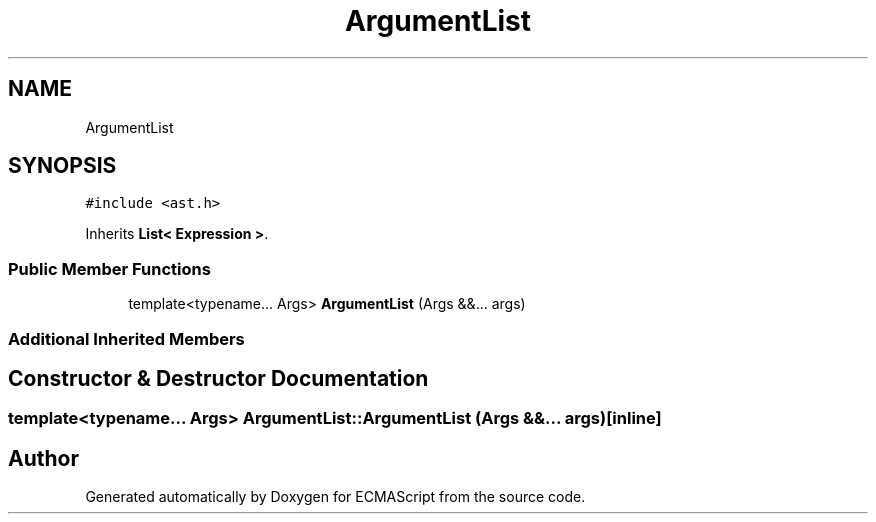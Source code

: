 .TH "ArgumentList" 3 "Tue May 2 2017" "ECMAScript" \" -*- nroff -*-
.ad l
.nh
.SH NAME
ArgumentList
.SH SYNOPSIS
.br
.PP
.PP
\fC#include <ast\&.h>\fP
.PP
Inherits \fBList< Expression >\fP\&.
.SS "Public Member Functions"

.in +1c
.ti -1c
.RI "template<typename\&.\&.\&. Args> \fBArgumentList\fP (Args &&\&.\&.\&. args)"
.br
.in -1c
.SS "Additional Inherited Members"
.SH "Constructor & Destructor Documentation"
.PP 
.SS "template<typename\&.\&.\&. Args> ArgumentList::ArgumentList (Args &&\&.\&.\&. args)\fC [inline]\fP"


.SH "Author"
.PP 
Generated automatically by Doxygen for ECMAScript from the source code\&.
